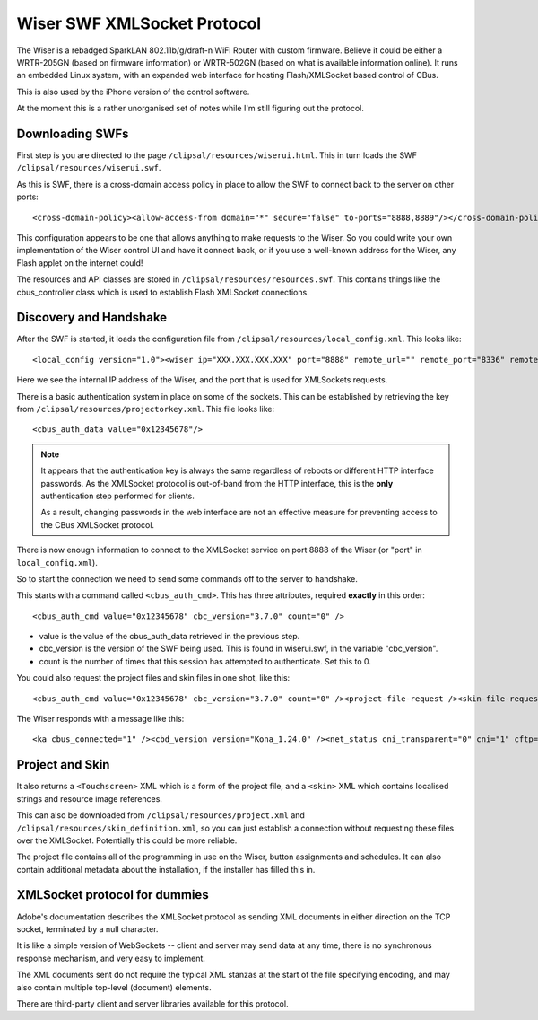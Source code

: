 ****************************
Wiser SWF XMLSocket Protocol
****************************

The Wiser is a rebadged SparkLAN 802.11b/g/draft-n WiFi Router with custom firmware.  Believe it could be either a WRTR-205GN (based on firmware information) or WRTR-502GN (based on what is available information online).  It runs an embedded Linux system, with an expanded web interface for hosting Flash/XMLSocket based control of CBus.

This is also used by the iPhone version of the control software.

At the moment this is a rather unorganised set of notes while I'm still figuring out the protocol.

Downloading SWFs
================

First step is you are directed to the page ``/clipsal/resources/wiserui.html``.  This in turn loads the SWF ``/clipsal/resources/wiserui.swf``.

As this is SWF, there is a cross-domain access policy in place to allow the SWF to connect back to the server on other ports::

	<cross-domain-policy><allow-access-from domain="*" secure="false" to-ports="8888,8889"/></cross-domain-policy>

This configuration appears to be one that allows anything to make requests to the Wiser.  So you could write your own implementation of the Wiser control UI and have it connect back, or if you use a well-known address for the Wiser, any Flash applet on the internet could!

The resources and API classes are stored in ``/clipsal/resources/resources.swf``.  This contains things like the cbus_controller class which is used to establish Flash XMLSocket connections.

Discovery and Handshake
=======================

After the SWF is started, it loads the configuration file from ``/clipsal/resources/local_config.xml``.  This looks like::

	<local_config version="1.0"><wiser ip="XXX.XXX.XXX.XXX" port="8888" remote_url="" remote_port="8336" remote="0" wan="0"/><client name="Web UI" fullscreen="0" http_auth="0" local_file_access="1" local_project="0" local_skin_definition="0"/></local_config>

Here we see the internal IP address of the Wiser, and the port that is used for XMLSockets requests.

There is a basic authentication system in place on some of the sockets.  This can be established by retrieving the key from ``/clipsal/resources/projectorkey.xml``.  This file looks like::

	<cbus_auth_data value="0x12345678"/>

.. note::

	It appears that the authentication key is always the same regardless of reboots or different HTTP interface passwords.  As the XMLSocket protocol is out-of-band from the HTTP interface, this is the **only** authentication step performed for clients.
	
	As a result, changing passwords in the web interface are not an effective measure for preventing access to the CBus XMLSocket protocol.

There is now enough information to connect to the XMLSocket service on port 8888 of the Wiser (or "port" in ``local_config.xml``).
	
So to start the connection we need to send some commands off to the server to handshake.

This starts with a command called ``<cbus_auth_cmd>``.  This has three attributes, required **exactly** in this order::

	<cbus_auth_cmd value="0x12345678" cbc_version="3.7.0" count="0" />

* value is the value of the cbus_auth_data retrieved in the previous step.
* cbc_version is the version of the SWF being used.  This is found in wiserui.swf, in the variable "cbc_version".
* count is the number of times that this session has attempted to authenticate.  Set this to 0.

You could also request the project files and skin files in one shot, like this::

	<cbus_auth_cmd value="0x12345678" cbc_version="3.7.0" count="0" /><project-file-request /><skin-file-request />

The Wiser responds with a message like this::

	<ka cbus_connected="1" /><cbd_version version="Kona_1.24.0" /><net_status cni_transparent="0" cni="1" cftp="1" cbus="1" ntp="0" /><cbus_event app="0xdf" name="cbusTimeChanged" time="120103102012.43" dst="0" ntp="0" />

	
Project and Skin
================

It also returns a ``<Touchscreen>`` XML which is a form of the project file, and a ``<skin>`` XML which contains localised strings and resource image references.

This can also be downloaded from ``/clipsal/resources/project.xml`` and ``/clipsal/resources/skin_definition.xml``, so you can just establish a connection without requesting these files over the XMLSocket.  Potentially this could be more reliable.

The project file contains all of the programming in use on the Wiser, button assignments and schedules.  It can also contain additional metadata about the installation, if the installer has filled this in.


XMLSocket protocol for dummies
==============================

Adobe's documentation describes the XMLSocket protocol as sending XML documents in either direction on the TCP socket, terminated by a null character.

It is like a simple version of WebSockets -- client and server may send data at any time, there is no synchronous response mechanism, and very easy to implement.

The XML documents sent do not require the typical XML stanzas at the start of the file specifying encoding, and may also contain multiple top-level (document) elements.

There are third-party client and server libraries available for this protocol.
